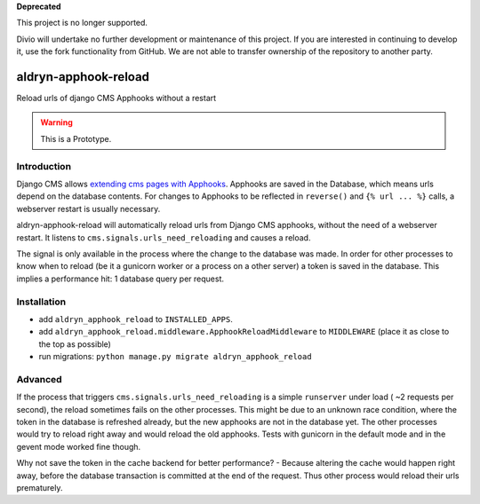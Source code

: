 **Deprecated**

This project is no longer supported.

Divio will undertake no further development or maintenance of this project. If you are interested in continuing to develop it, use the fork functionality from GitHub. We are not able to transfer ownership of the repository to another party.

aldryn-apphook-reload
=====================

.. image:: https://travis-ci.org/aldryn/aldryn-apphook-reload.svg?branch=develop
    :target: https://travis-ci.org/aldryn/aldryn-apphook-reload

.. image:: https://img.shields.io/coveralls/aldryn/aldryn-apphook-reload.svg
  :target: https://coveralls.io/r/aldryn/aldryn-apphook-reload

Reload urls of django CMS Apphooks without a restart


.. warning:: This is a Prototype.


Introduction
------------

Django CMS allows `extending cms pages with Apphooks
<http://docs.django-cms.org/en/release-3.5.x/how_to/apphooks.html>`_.
Apphooks are saved in the Database, which means urls depend on the database contents. For changes
to Apphooks to be reflected in ``reverse()`` and ``{% url ... %}`` calls, a webserver restart
is usually necessary.

aldryn-apphook-reload will automatically reload urls from Django CMS apphooks, without the need
of a webserver restart. It listens to ``cms.signals.urls_need_reloading`` and causes a reload.

The signal is only available in the process where the change to the database was made. In order
for other processes to know when to reload (be it a gunicorn worker or a process on a other server)
a token is saved in the database. This implies a performance hit: 1 database query per request.


Installation
------------

* add ``aldryn_apphook_reload`` to ``INSTALLED_APPS``.

* add ``aldryn_apphook_reload.middleware.ApphookReloadMiddleware`` to ``MIDDLEWARE``
  (place it as close to the top as possible)

* run migrations: ``python manage.py migrate aldryn_apphook_reload``

Advanced
--------

If the process that triggers ``cms.signals.urls_need_reloading`` is a simple ``runserver`` under
load ( ~2 requests per second), the reload sometimes fails on the other processes. This might be
due to an unknown race condition, where the token in the database is refreshed already, but the
new apphooks are not in the database yet. The other processes would try to reload right away
and would reload the old apphooks.
Tests with gunicorn in the default mode and in the gevent mode worked fine though.

Why not save the token in the cache backend for better performance? - Because altering the cache
would happen right away, before the database transaction is committed at the end of the request.
Thus other process would reload their urls prematurely.
